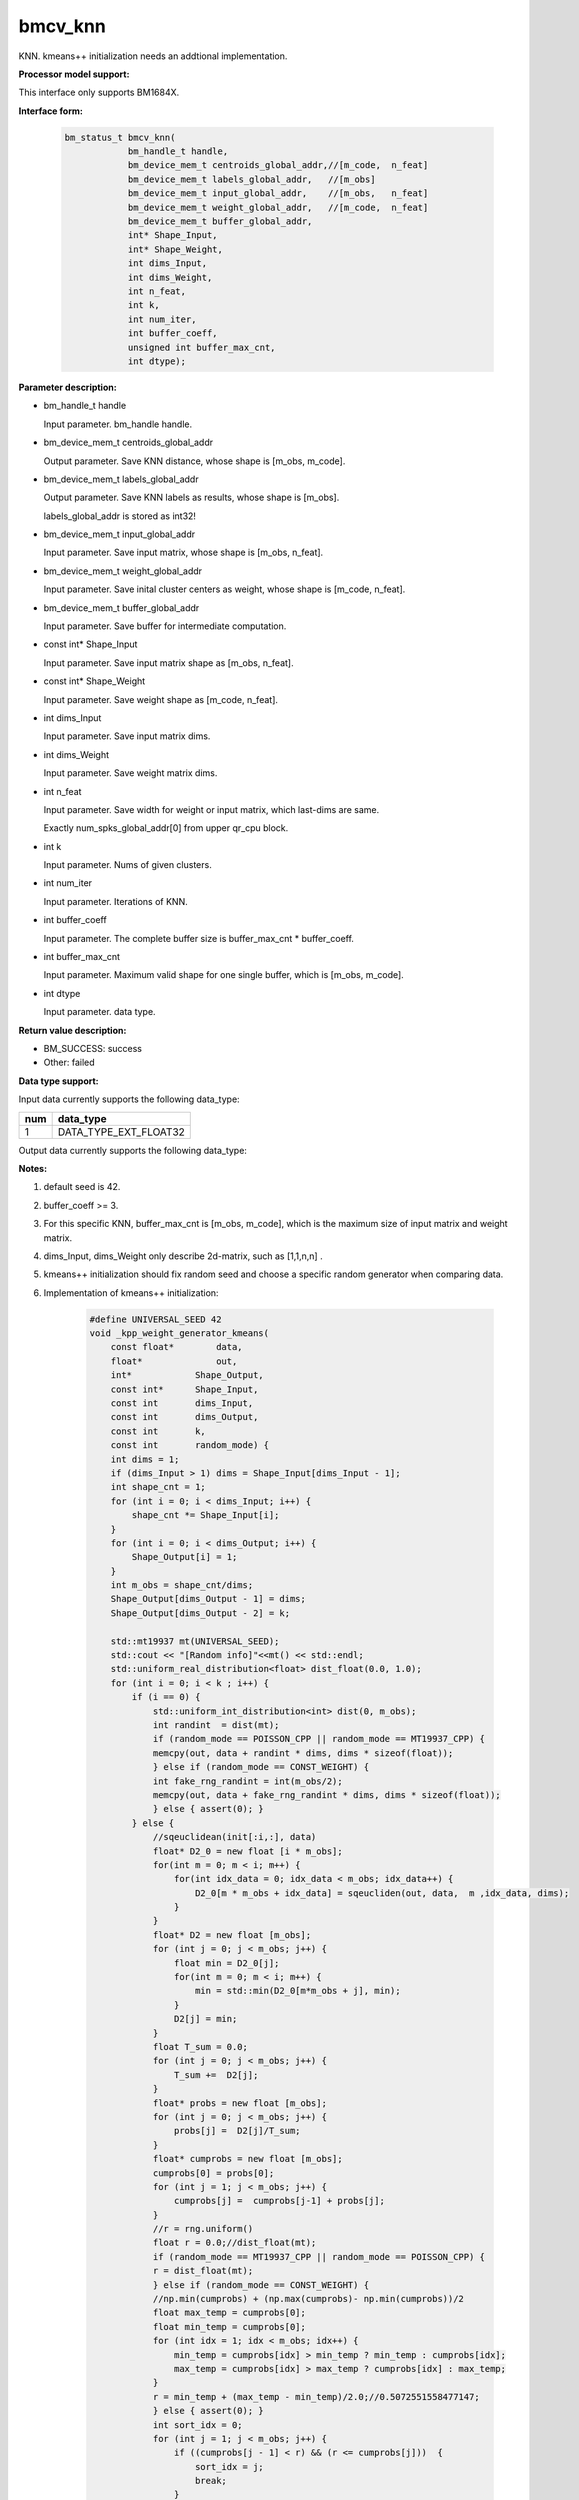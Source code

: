 bmcv_knn
==================

KNN. kmeans++ initialization needs an addtional implementation.


**Processor model support:**

This interface only supports BM1684X.


**Interface form:**

    .. code-block:: c

        bm_status_t bmcv_knn(
                    bm_handle_t handle,
                    bm_device_mem_t centroids_global_addr,//[m_code,  n_feat]
                    bm_device_mem_t labels_global_addr,   //[m_obs]
                    bm_device_mem_t input_global_addr,    //[m_obs,   n_feat]
                    bm_device_mem_t weight_global_addr,   //[m_code,  n_feat]
                    bm_device_mem_t buffer_global_addr,
                    int* Shape_Input,
                    int* Shape_Weight,
                    int dims_Input,
                    int dims_Weight,
                    int n_feat,
                    int k,
                    int num_iter,
                    int buffer_coeff,
                    unsigned int buffer_max_cnt,
                    int dtype);


**Parameter description:**

* bm_handle_t handle

  Input parameter. bm_handle handle.

* bm_device_mem_t centroids_global_addr

  Output parameter. Save KNN distance, whose shape is [m_obs, m_code].

* bm_device_mem_t labels_global_addr

  Output parameter. Save KNN labels as results, whose shape is [m_obs].

  labels_global_addr is stored as int32!

* bm_device_mem_t input_global_addr

  Input parameter. Save input matrix, whose shape is [m_obs,  n_feat].

* bm_device_mem_t weight_global_addr

  Input parameter. Save inital cluster centers as weight, whose shape is [m_code,  n_feat].

* bm_device_mem_t buffer_global_addr

  Input parameter. Save buffer for intermediate computation.

* const int*  Shape_Input

  Input parameter. Save input matrix shape as [m_obs,  n_feat].

* const int*  Shape_Weight

  Input parameter. Save weight shape as [m_code,  n_feat].

* int   dims_Input

  Input parameter. Save input matrix dims.

* int   dims_Weight

  Input parameter. Save weight matrix dims.

* int   n_feat

  Input parameter. Save width for weight or input matrix, which last-dims are same.

  Exactly num_spks_global_addr[0] from upper qr_cpu block.

* int   k

  Input parameter. Nums of given clusters.

* int   num_iter

  Input parameter. Iterations of KNN.

* int   buffer_coeff

  Input parameter. The complete buffer size is buffer_max_cnt * buffer_coeff.

* int   buffer_max_cnt

  Input parameter. Maximum valid shape for one single buffer, which is [m_obs, m_code].

* int   dtype

  Input parameter. data type.


**Return value description:**

* BM_SUCCESS: success

* Other: failed


**Data type support:**

Input data currently supports the following data_type:

+-----+--------------------------------+
| num | data_type                      |
+=====+================================+
| 1   | DATA_TYPE_EXT_FLOAT32          |
+-----+--------------------------------+

Output data currently supports the following data_type:

+-----+--------------------------------+
| num | data_type                      |
+=====+================================+
| 1   | DATA_TYPE_EXT_FLOAT32          |


**Notes:**

1. default seed is 42.

2. buffer_coeff >= 3.

3. For this specific KNN, buffer_max_cnt is [m_obs, m_code], which is the maximum size of input matrix and weight matrix.

4. dims_Input, dims_Weight only describe 2d-matrix, such as [1,1,n,n] .

5. kmeans++ initialization should fix random seed and choose a specific random generator when comparing data.

6. Implementation of kmeans++ initialization:

    .. code-block:: c

      #define UNIVERSAL_SEED 42
      void _kpp_weight_generator_kmeans(
          const float*        data,
          float*              out,
          int*            Shape_Output,
          const int*      Shape_Input,
          const int       dims_Input,
          const int       dims_Output,
          const int       k,
          const int       random_mode) {
          int dims = 1;
          if (dims_Input > 1) dims = Shape_Input[dims_Input - 1];
          int shape_cnt = 1;
          for (int i = 0; i < dims_Input; i++) {
              shape_cnt *= Shape_Input[i];
          }
          for (int i = 0; i < dims_Output; i++) {
              Shape_Output[i] = 1;
          }
          int m_obs = shape_cnt/dims;
          Shape_Output[dims_Output - 1] = dims;
          Shape_Output[dims_Output - 2] = k;

          std::mt19937 mt(UNIVERSAL_SEED);
          std::cout << "[Random info]"<<mt() << std::endl;
          std::uniform_real_distribution<float> dist_float(0.0, 1.0);
          for (int i = 0; i < k ; i++) {
              if (i == 0) {
                  std::uniform_int_distribution<int> dist(0, m_obs);
                  int randint  = dist(mt);
                  if (random_mode == POISSON_CPP || random_mode == MT19937_CPP) {
                  memcpy(out, data + randint * dims, dims * sizeof(float));
                  } else if (random_mode == CONST_WEIGHT) {
                  int fake_rng_randint = int(m_obs/2);
                  memcpy(out, data + fake_rng_randint * dims, dims * sizeof(float));
                  } else { assert(0); }
              } else {
                  //sqeuclidean(init[:i,:], data)
                  float* D2_0 = new float [i * m_obs];
                  for(int m = 0; m < i; m++) {
                      for(int idx_data = 0; idx_data < m_obs; idx_data++) {
                          D2_0[m * m_obs + idx_data] = sqeucliden(out, data,  m ,idx_data, dims);
                      }
                  }
                  float* D2 = new float [m_obs];
                  for (int j = 0; j < m_obs; j++) {
                      float min = D2_0[j];
                      for(int m = 0; m < i; m++) {
                          min = std::min(D2_0[m*m_obs + j], min);
                      }
                      D2[j] = min;
                  }
                  float T_sum = 0.0;
                  for (int j = 0; j < m_obs; j++) {
                      T_sum +=  D2[j];
                  }
                  float* probs = new float [m_obs];
                  for (int j = 0; j < m_obs; j++) {
                      probs[j] =  D2[j]/T_sum;
                  }
                  float* cumprobs = new float [m_obs];
                  cumprobs[0] = probs[0];
                  for (int j = 1; j < m_obs; j++) {
                      cumprobs[j] =  cumprobs[j-1] + probs[j];
                  }
                  //r = rng.uniform()
                  float r = 0.0;//dist_float(mt);
                  if (random_mode == MT19937_CPP || random_mode == POISSON_CPP) {
                  r = dist_float(mt);
                  } else if (random_mode == CONST_WEIGHT) {
                  //np.min(cumprobs) + (np.max(cumprobs)- np.min(cumprobs))/2
                  float max_temp = cumprobs[0];
                  float min_temp = cumprobs[0];
                  for (int idx = 1; idx < m_obs; idx++) {
                      min_temp = cumprobs[idx] > min_temp ? min_temp : cumprobs[idx];
                      max_temp = cumprobs[idx] > max_temp ? cumprobs[idx] : max_temp;
                  }
                  r = min_temp + (max_temp - min_temp)/2.0;//0.5072551558477147;
                  } else { assert(0); }
                  int sort_idx = 0;
                  for (int j = 1; j < m_obs; j++) {
                      if ((cumprobs[j - 1] < r) && (r <= cumprobs[j]))  {
                          sort_idx = j;
                          break;
                      }
                  }
                  memcpy(out + i * dims, data + sort_idx * dims, dims * sizeof(float));
                  delete [] D2;
                  delete [] D2_0;
                  delete [] probs;
                  delete [] cumprobs;
              }
          }
      }
